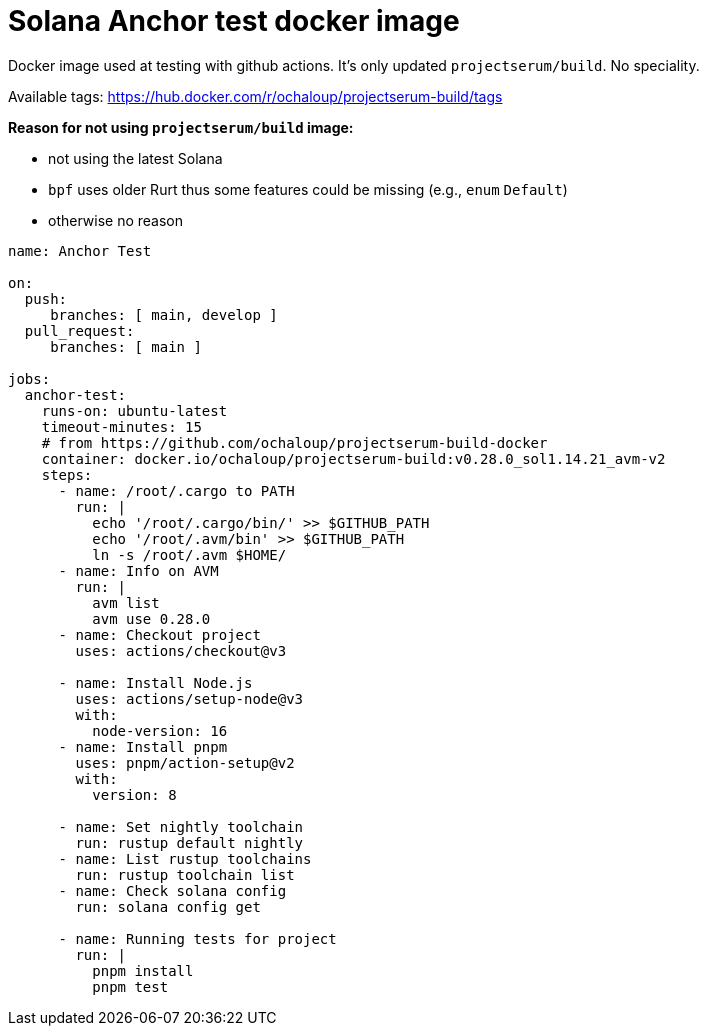 = Solana Anchor test docker image

Docker image used at testing with github actions.
It's only updated `projectserum/build`. No speciality.

Available tags: https://hub.docker.com/r/ochaloup/projectserum-build/tags

*Reason for not using `projectserum/build` image:*

* not using the latest Solana
* `bpf` uses older Rurt thus some features could be missing (e.g., `enum` `Default`)
* otherwise no reason


[source,yaml]
----
name: Anchor Test

on:
  push:
     branches: [ main, develop ]
  pull_request:
     branches: [ main ]

jobs:
  anchor-test:
    runs-on: ubuntu-latest
    timeout-minutes: 15
    # from https://github.com/ochaloup/projectserum-build-docker
    container: docker.io/ochaloup/projectserum-build:v0.28.0_sol1.14.21_avm-v2
    steps:
      - name: /root/.cargo to PATH
        run: |
          echo '/root/.cargo/bin/' >> $GITHUB_PATH
          echo '/root/.avm/bin' >> $GITHUB_PATH
          ln -s /root/.avm $HOME/
      - name: Info on AVM
        run: |
          avm list
          avm use 0.28.0
      - name: Checkout project
        uses: actions/checkout@v3

      - name: Install Node.js
        uses: actions/setup-node@v3
        with:
          node-version: 16
      - name: Install pnpm
        uses: pnpm/action-setup@v2
        with:
          version: 8

      - name: Set nightly toolchain
        run: rustup default nightly
      - name: List rustup toolchains
        run: rustup toolchain list
      - name: Check solana config
        run: solana config get

      - name: Running tests for project
        run: |
          pnpm install
          pnpm test
----
